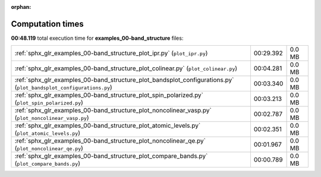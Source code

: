 
:orphan:

.. _sphx_glr_examples_00-band_structure_sg_execution_times:


Computation times
=================
**00:48.119** total execution time for **examples_00-band_structure** files:

+--------------------------------------------------------------------------------------------------------------------+-----------+--------+
| :ref:`sphx_glr_examples_00-band_structure_plot_ipr.py` (``plot_ipr.py``)                                           | 00:29.392 | 0.0 MB |
+--------------------------------------------------------------------------------------------------------------------+-----------+--------+
| :ref:`sphx_glr_examples_00-band_structure_plot_colinear.py` (``plot_colinear.py``)                                 | 00:04.281 | 0.0 MB |
+--------------------------------------------------------------------------------------------------------------------+-----------+--------+
| :ref:`sphx_glr_examples_00-band_structure_plot_bandsplot_configurations.py` (``plot_bandsplot_configurations.py``) | 00:03.340 | 0.0 MB |
+--------------------------------------------------------------------------------------------------------------------+-----------+--------+
| :ref:`sphx_glr_examples_00-band_structure_plot_spin_polarized.py` (``plot_spin_polarized.py``)                     | 00:03.213 | 0.0 MB |
+--------------------------------------------------------------------------------------------------------------------+-----------+--------+
| :ref:`sphx_glr_examples_00-band_structure_plot_noncolinear_vasp.py` (``plot_noncolinear_vasp.py``)                 | 00:02.787 | 0.0 MB |
+--------------------------------------------------------------------------------------------------------------------+-----------+--------+
| :ref:`sphx_glr_examples_00-band_structure_plot_atomic_levels.py` (``plot_atomic_levels.py``)                       | 00:02.351 | 0.0 MB |
+--------------------------------------------------------------------------------------------------------------------+-----------+--------+
| :ref:`sphx_glr_examples_00-band_structure_plot_noncolinear_qe.py` (``plot_noncolinear_qe.py``)                     | 00:01.967 | 0.0 MB |
+--------------------------------------------------------------------------------------------------------------------+-----------+--------+
| :ref:`sphx_glr_examples_00-band_structure_plot_compare_bands.py` (``plot_compare_bands.py``)                       | 00:00.789 | 0.0 MB |
+--------------------------------------------------------------------------------------------------------------------+-----------+--------+
